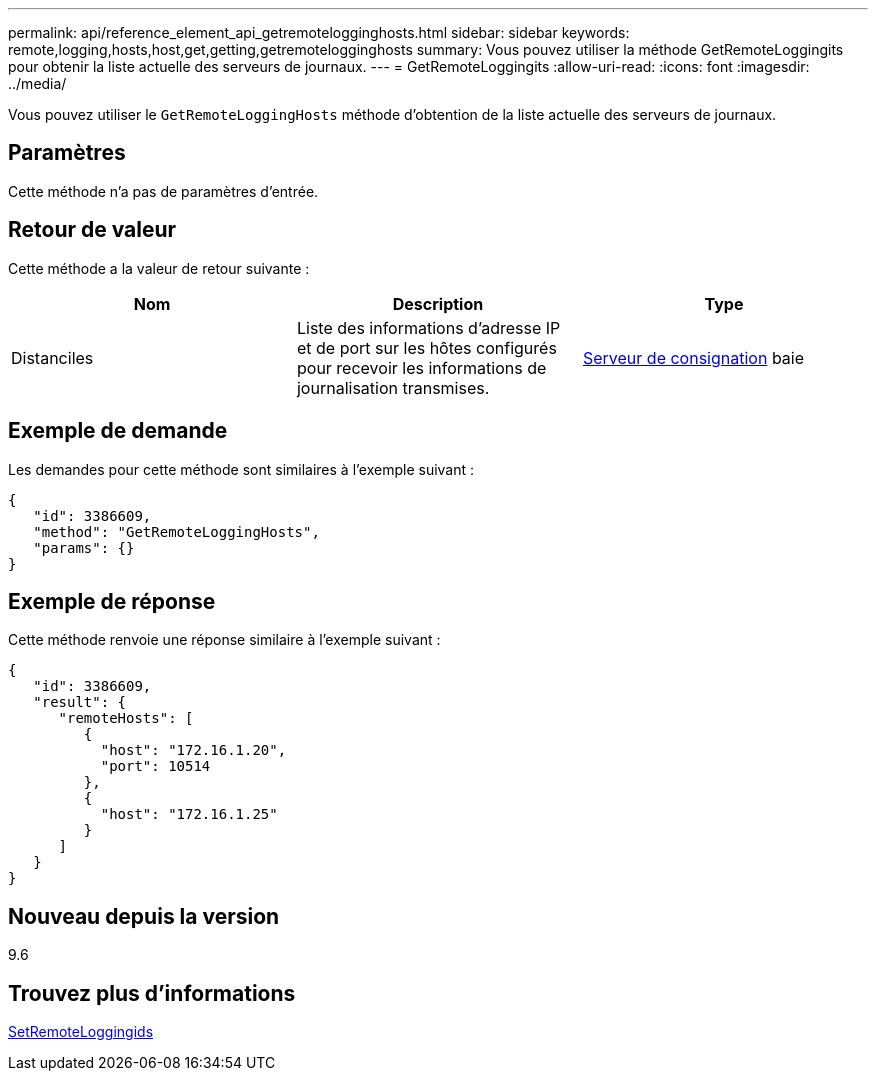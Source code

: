 ---
permalink: api/reference_element_api_getremotelogginghosts.html 
sidebar: sidebar 
keywords: remote,logging,hosts,host,get,getting,getremotelogginghosts 
summary: Vous pouvez utiliser la méthode GetRemoteLoggingits pour obtenir la liste actuelle des serveurs de journaux. 
---
= GetRemoteLoggingits
:allow-uri-read: 
:icons: font
:imagesdir: ../media/


[role="lead"]
Vous pouvez utiliser le `GetRemoteLoggingHosts` méthode d'obtention de la liste actuelle des serveurs de journaux.



== Paramètres

Cette méthode n'a pas de paramètres d'entrée.



== Retour de valeur

Cette méthode a la valeur de retour suivante :

|===
| Nom | Description | Type 


 a| 
Distanciles
 a| 
Liste des informations d'adresse IP et de port sur les hôtes configurés pour recevoir les informations de journalisation transmises.
 a| 
xref:reference_element_api_loggingserver.adoc[Serveur de consignation] baie

|===


== Exemple de demande

Les demandes pour cette méthode sont similaires à l'exemple suivant :

[listing]
----
{
   "id": 3386609,
   "method": "GetRemoteLoggingHosts",
   "params": {}
}
----


== Exemple de réponse

Cette méthode renvoie une réponse similaire à l'exemple suivant :

[listing]
----
{
   "id": 3386609,
   "result": {
      "remoteHosts": [
         {
           "host": "172.16.1.20",
           "port": 10514
         },
         {
           "host": "172.16.1.25"
         }
      ]
   }
}
----


== Nouveau depuis la version

9.6



== Trouvez plus d'informations

xref:reference_element_api_setremotelogginghosts.adoc[SetRemoteLoggingids]
